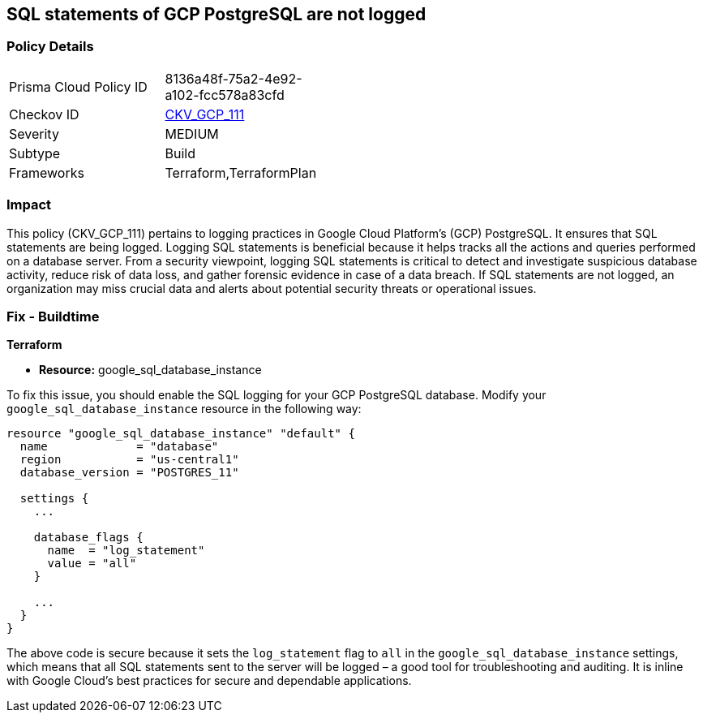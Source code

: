
== SQL statements of GCP PostgreSQL are not logged

=== Policy Details

[width=45%]
[cols="1,1"]
|===
|Prisma Cloud Policy ID
| 8136a48f-75a2-4e92-a102-fcc578a83cfd

|Checkov ID
| https://github.com/bridgecrewio/checkov/blob/main/checkov/terraform/checks/resource/gcp/GoogleCloudPostgreSqlLogStatement.py[CKV_GCP_111]

|Severity
|MEDIUM

|Subtype
|Build

|Frameworks
|Terraform,TerraformPlan

|===

=== Impact
This policy (CKV_GCP_111) pertains to logging practices in Google Cloud Platform's (GCP) PostgreSQL. It ensures that SQL statements are being logged. Logging SQL statements is beneficial because it helps tracks all the actions and queries performed on a database server. From a security viewpoint, logging SQL statements is critical to detect and investigate suspicious database activity, reduce risk of data loss, and gather forensic evidence in case of a data breach. If SQL statements are not logged, an organization may miss crucial data and alerts about potential security threats or operational issues.

=== Fix - Buildtime

*Terraform*

* *Resource:* google_sql_database_instance

To fix this issue, you should enable the SQL logging for your GCP PostgreSQL database. Modify your `google_sql_database_instance` resource in the following way:

[source,go]
----
resource "google_sql_database_instance" "default" {
  name             = "database"
  region           = "us-central1"
  database_version = "POSTGRES_11"

  settings {
    ...

    database_flags {
      name  = "log_statement"
      value = "all"
    }

    ...
  }
}
----

The above code is secure because it sets the `log_statement` flag to `all` in the `google_sql_database_instance` settings, which means that all SQL statements sent to the server will be logged – a good tool for troubleshooting and auditing. It is inline with Google Cloud's best practices for secure and dependable applications.

